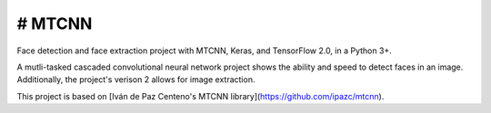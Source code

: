 # MTCNN
#####
.. image:: https://badge.fury.io/py/mtcnn.svg
    :target: https://badge.fury.io/py/mtcnn
.. image:: https://travis-ci.org/ipazc/mtcnn.svg?branch=master
    :target: https://travis-ci.org/ipazc/mtcnn

Face detection and face extraction project with MTCNN, Keras, and TensorFlow 2.0, in a Python 3+.

A mutli-tasked cascaded convolutional neural network project shows the ability and speed to detect faces in an image. Additionally, the project's verison 2 allows for image extraction.

.. image:: https://github.com/jeremywood-ai/MTCNN/girl_w_glasses_keypoints.png

This project is based on [Iván de Paz Centeno's MTCNN library](https://github.com/ipazc/mtcnn).
